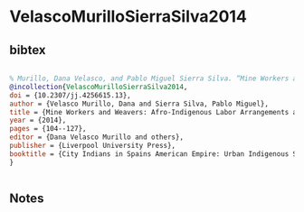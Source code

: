 * VelascoMurilloSierraSilva2014




** bibtex

#+NAME: bibtex
#+BEGIN_SRC bibtex

% Murillo, Dana Velasco, and Pablo Miguel Sierra Silva. “Mine Workers and Weavers: Afro-Indigenous Labor Arrangements and Interactions in Puebla and Zacatecas, 1600–1700.” City Indians in Spains American Empire: Urban Indigenous Society in Colonial Mesoamerica and Andean South America, 1530-1810, edited by Dana Velasco Murillo et al., Liverpool University Press, 2014, pp. 104–27. JSTOR, https://doi.org/10.2307/jj.4256615.13. Accessed 18 Nov. 2024.
@incollection{VelascoMurilloSierraSilva2014,
doi = {10.2307/jj.4256615.13},
author = {Velasco Murillo, Dana and Sierra Silva, Pablo Miguel},
title = {Mine Workers and Weavers: Afro-Indigenous Labor Arrangements and Interactions in Puebla and Zacatecas, 1600--1700},
year = {2014},
pages = {104--127},
editor = {Dana Velasco Murillo and others},
publisher = {Liverpool University Press},
booktitle = {City Indians in Spains American Empire: Urban Indigenous Society in Colonial Mesoamerica and Andean South America, 1530--1810},
}


#+END_SRC




** Notes

